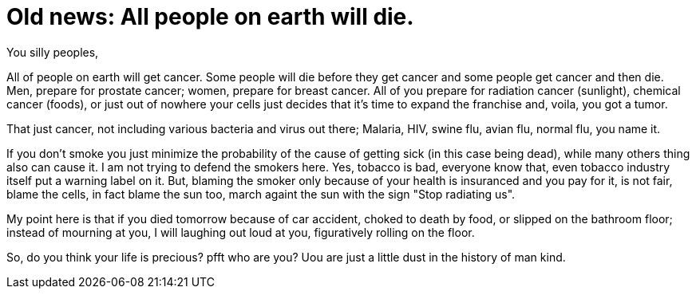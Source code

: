 =  Old news: All people on earth will die.

You silly peoples,

All of people on earth will get cancer.
Some people will die before they get cancer and some people get cancer and
then die.
Men, prepare for prostate cancer; women, prepare for breast cancer.
All of you prepare for radiation cancer (sunlight), chemical cancer (foods),
or just out of nowhere your cells just decides that it's time to expand the
franchise and, voila, you got a tumor.

That just cancer, not including various bacteria and virus out there; Malaria,
HIV, swine flu, avian flu, normal flu, you name it.

If you don't smoke you just minimize the probability of the cause of getting
sick (in this case being dead), while many others thing also can cause it.
I am not trying to defend the smokers here.
Yes, tobacco is bad, everyone know that, even tobacco industry itself put a
warning label on it.
But, blaming the smoker only because of your health is insuranced and you pay
for it, is not fair, blame the cells, in fact blame the sun too, march againt
the sun with the sign "Stop radiating us".

My point here is that if you died tomorrow because of car accident, choked to
death by food, or slipped on the bathroom floor;
instead of mourning at you, I will laughing out loud at you, figuratively
rolling on the floor.

So, do you think your life is precious?
pfft who are you? Uou are just a little dust in the history of man kind.
